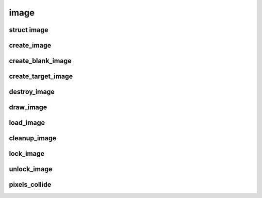image
================================

.. highlight:: c

struct image
------------
.. doxygenstruct:: image

create_image
------------
.. doxygenfunction:: create_image

create_blank_image
------------------
.. doxygenfunction:: create_blank_image

create_target_image
-------------------
.. doxygenfunction:: create_target_image

destroy_image
-------------
.. doxygenfunction:: destroy_image

draw_image
----------
.. doxygenfunction:: draw_image

load_image
----------
.. doxygenfunction:: load_image

cleanup_image
-------------
.. doxygenfunction:: cleanup_image

lock_image
-------------
.. doxygenfunction:: lock_image

unlock_image
-------------
.. doxygenfunction:: unlock_image

pixels_collide
--------------
.. doxygenfunction:: pixels_collide
